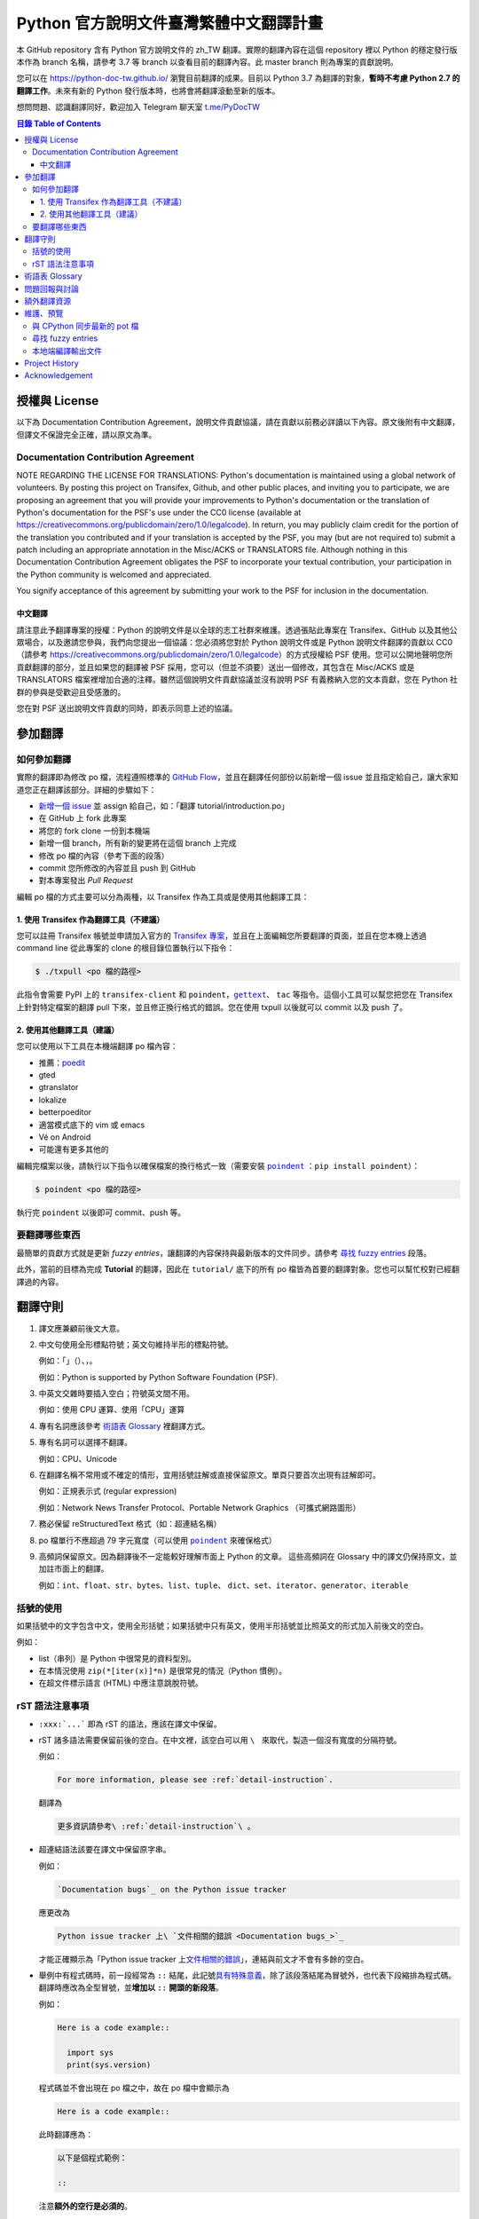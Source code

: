 =======================================
Python 官方說明文件臺灣繁體中文翻譯計畫
=======================================

.. image:: https://badgen.now.sh/badge/chat/on%20Telegram/blue
   :target: https://t.me/PyDocTW
   :alt: Join Chat on Telegram

本 GitHub repository 含有 Python 官方說明文件的 zh_TW 翻譯。實際的翻譯內容\
在這個 repository 裡以 Python 的穩定發行版本作為 branch 名稱，請參考 3.7 等
branch 以查看目前的翻譯內容。此 master branch 則為專案的貢獻說明。

您可以在 https://python-doc-tw.github.io/ 瀏覽目前翻譯的成果。目前以
Python 3.7 為翻譯的對象，**暫時不考慮 Python 2.7 的翻譯工作**。未來有新的
Python 發行版本時，也將會將翻譯滾動至新的版本。

想問問題、認識翻譯同好，歡迎加入 Telegram 聊天室 `t.me/PyDocTW`_

.. _t.me/PyDocTW: https://t.me/PyDocTW

.. contents:: **目錄 Table of Contents**

授權與 License
==============

以下為 Documentation Contribution Agreement，說明文件貢獻協議，請在貢獻以前\
務必詳讀以下內容。原文後附有中文翻譯，但譯文不保證完全正確，請以原文為準。

Documentation Contribution Agreement
------------------------------------

NOTE REGARDING THE LICENSE FOR TRANSLATIONS: Python's documentation is
maintained using a global network of volunteers. By posting this
project on Transifex, Github, and other public places, and inviting
you to participate, we are proposing an agreement that you will
provide your improvements to Python's documentation or the translation
of Python's documentation for the PSF's use under the CC0 license
(available at
https://creativecommons.org/publicdomain/zero/1.0/legalcode). In
return, you may publicly claim credit for the portion of the
translation you contributed and if your translation is accepted by the
PSF, you may (but are not required to) submit a patch including an
appropriate annotation in the Misc/ACKS or TRANSLATORS file. Although
nothing in this Documentation Contribution Agreement obligates the PSF
to incorporate your textual contribution, your participation in the
Python community is welcomed and appreciated.

You signify acceptance of this agreement by submitting your work to
the PSF for inclusion in the documentation.

中文翻譯
~~~~~~~~

請注意此予翻譯專案的授權：Python 的說明文件是以全球的志工社群來維護。透過張貼\
此專案在 Transifex、GitHub 以及其他公眾場合，以及邀請您參與，我們向您提出一個\
協議：您必須將您對於 Python 說明文件或是 Python 說明文件翻譯的貢獻以 CC0\
（請參考 https://creativecommons.org/publicdomain/zero/1.0/legalcode）的方式\
授權給 PSF 使用。您可以公開地聲明您所貢獻翻譯的部分，並且如果您的翻譯被 PSF
採用，您可以（但並不須要）送出一個修改，其包含在 Misc/ACKS 或是 TRANSLATORS
檔案裡增加合適的注釋。雖然這個說明文件貢獻協議並沒有說明 PSF 有義務納入您的\
文本貢獻，您在 Python 社群的參與是受歡迎且受感激的。

您在對 PSF 送出說明文件貢獻的同時，即表示同意上述的協議。


參加翻譯
========

如何參加翻譯
------------

實際的翻譯即為修改 po 檔，流程遵照標準的 `GitHub Flow
<https://guides.github.com/introduction/flow/>`_，並且在翻譯任何部份以前新增\
一個 issue 並且指定給自己，讓大家知道您正在翻譯該部分。詳細的步驟如下：

- `新增一個 issue <https://github.com/python/python-docs-zh-tw/issues>`_ 並
  assign 給自己，如：「翻譯 tutorial/introduction.po」
- 在 GitHub 上 fork 此專案
- 將您的 fork clone 一份到本機端
- 新增一個 branch，所有新的變更將在這個 branch 上完成
- 修改 po 檔的內容（參考下面的段落）
- commit 您所修改的內容並且 push 到 GitHub
- 對本專案發出 *Pull Request*

編輯 po 檔的方式主要可以分為兩種，以 Transifex 作為工具或是使用其他翻譯工具：

1. 使用 Transifex 作為翻譯工具（不建議）
~~~~~~~~~~~~~~~~~~~~~~~~~~~~~~~~~~~~~~~~

您可以註冊 Transifex 帳號並申請加入官方的 `Transifex 專案
<https://www.transifex.com/python-doc/python-newest>`_，並且在上面\
編輯您所要翻譯的頁面，並且在您本機上透過 command line 從此專案的 clone 的\
根目錄位置執行以下指令：

.. code-block:: bash

  $ ./txpull <po 檔的路徑>

此指令會需要 PyPI 上的 ``transifex-client`` 和 ``poindent``，|gettext|_、
``tac`` 等指令。這個小工具可以幫您把您在 Transifex 上針對特定檔案的翻譯 pull
下來，並且修正換行格式的錯誤。您在使用 txpull 以後就可以 commit 以及 push 了。

.. |gettext| replace:: ``gettext``
.. _gettext: https://www.gnu.org/software/gettext/

2. 使用其他翻譯工具（建議）
~~~~~~~~~~~~~~~~~~~~~~~~~~~

您可以使用以下工具在本機端翻譯 po 檔內容：

- 推薦：`poedit <https://www.poedit.net/>`_
- gted
- gtranslator
- lokalize
- betterpoeditor
- 適當模式底下的 vim 或 emacs
- Vé on Android
- 可能還有更多其他的

編輯完檔案以後，請執行以下指令以確保檔案的換行格式一致（需要安裝
|poindent|_ ：``pip install poindent``）：

.. |poindent| replace:: ``poindent``
.. _poindent: https://pypi.org/project/poindent/

.. code-block:: bash

  $ poindent <po 檔的路徑>

執行完 ``poindent`` 以後即可 commit、push 等。


要翻譯哪些東西
--------------

最簡單的貢獻方式就是更新 *fuzzy entries*，讓翻譯的內容保持與最新版本的文件\
同步。請參考 `尋找 fuzzy entries`_ 段落。

此外，當前的目標為完成 **Tutorial** 的翻譯，因此在 ``tutorial/`` 底下的所有
po 檔皆為首要的翻譯對象。您也可以幫忙校對已經翻譯過的內容。


翻譯守則
========

#. 譯文應兼顧前後文大意。

#. 中文句使用全形標點符號；英文句維持半形的標點符號。

   例如：「」（）、，。

   例如：Python is supported by Python Software Foundation (PSF).

#. 中英文交雜時要插入空白；符號英文間不用。

   例如：使用 CPU 運算、使用「CPU」運算

#. 專有名詞應該參考 `術語表 Glossary`_ 裡翻譯方式。

#. 專有名詞可以選擇不翻譯。

   例如：CPU、Unicode

#. 在翻譯名稱不常用或不確定的情形，宜用括號註解或直接保留原文。單頁只要首次\
   出現有註解即可。

   例如：正規表示式 (regular expression)

   例如：Network News Transfer Protocol、Portable Network Graphics
   （可攜式網路圖形）

#. 務必保留 reStructuredText 格式（如：超連結名稱）

#. po 檔單行不應超過 79 字元寬度（可以使用 |poindent|_ 來確保格式）

#. 高頻詞保留原文。因為翻譯後不一定能較好理解市面上 Python 的文章。 這些高頻詞\
   在 Glossary 中的譯文仍保持原文，並加註市面上的翻譯。

   例如：``int``、``float``、``str``、``bytes``、``list``、``tuple``、
   ``dict``、``set``、``iterator``、``generator``、``iterable``


括號的使用
----------

如果括號中的文字包含中文，使用全形括號；如果括號中只有英文，使用半形括號並\
比照英文的形式加入前後文的空白。

例如：

- list（串列）是 Python 中很常見的資料型別。
- 在本情況使用 ``zip(*[iter(x)]*n)`` 是很常見的情況（Python 慣例）。
- 在超文件標示語言 (HTML) 中應注意跳脫符號。

rST 語法注意事項
----------------

- ``:xxx:`...``` 即為 rST 的語法，應該在譯文中保留。
- rST 諸多語法需要保留前後的空白。在中文裡，該空白可以用 :literal:`\\\  \ `
  來取代，製造一個沒有寬度的分隔符號。

  例如：

  .. code-block:: rst

    For more information, please see :ref:`detail-instruction`.

  翻譯為

  .. code-block:: rst

    更多資訊請參考\ :ref:`detail-instruction`\ 。

- 超連結語法該要在譯文中保留原字串。

  例如：

  .. code-block:: rst

    `Documentation bugs`_ on the Python issue tracker

  應更改為

  .. code-block:: rst

    Python issue tracker 上\ `文件相關的錯誤 <Documentation bugs_>`_

  才能正確顯示為「Python issue tracker 上\ `文件相關的錯誤 <#>`_」，連結與\
  前文才不會有多餘的空白。

- 舉例中有程式碼時，前一段經常為 ``::`` 結尾，此記號\ `具有特殊意義
  <http://www.sphinx-doc.org/en/stable/rest.html#source-code>`_，除了該段落\
  結尾為冒號外，也代表下段縮排為程式碼。翻譯時應改為全型冒號，並\ **增加以**
  ``::`` **開頭的新段落**。

  例如：

  .. code-block:: rst

    Here is a code example::

      import sys
      print(sys.version)

  程式碼並不會出現在 po 檔之中，故在 po 檔中會顯示為

  .. code-block:: rst

    Here is a code example::

  此時翻譯應為：

  .. code-block:: rst

    以下是個程式範例：

    ::

  注意\ **額外的空行是必須的**。


術語表 Glossary
===============

為了讓翻譯保持統一，我們在這邊整理了一個術語列表，如果您有不同意的地方，歡迎\
打開一個 issue 或是 pull request 一起討論。

===================== =====================
原文                  翻譯
===================== =====================
argument              引數
attribute             屬性
boolean               boolean（布林）
class                 class（類別）
condition             條件
contributor           貢獻者
deprecated            已棄用
dictionary            dictionary（字典）
element               元素
exception             例外
expression            運算式
float                 float（浮點數）
function              函式
import                import（不翻譯）
index                 索引
instance              實例
int                   int（整數）
interpreter           直譯器
iterate               疊代
list                  list（串列）
loop                  迴圈
method                method（方法）
module                module（模組）
object                物件
operand               運算元
operator              運算子
parameter             參數
prompt                提示字元
return                回傳
set                   set（集合）
statement             陳述式
type                  型別
===================== =====================


問題回報與討論
==============

如果有需要共同討論的問題，請開設一個新的 Issue_。如果是翻譯上遇到困難需要\
幫助，則可以使用 Telegram_。

.. _Issue: https://github.com/python-doc-tw/python-docs-zh-tw/issues
.. _Telegram: https://t.me/PyDocT

另外，此翻譯的 coordinator 為 `adrianliaw <https://github.com/adrianliaw>`_，\
您也可以透過此 email 聯繫：``adrianliaw2000 at gmail dot com``。


額外翻譯資源
============

- Telegram group `t.me/PyDocTW`_
- `Doc-SIG mailing list <https://mail.python.org/mailman/listinfo/doc-sig>`_
- `PEP 545 <https://www.python.org/dev/peps/pep-0545/>`_


維護、預覽
==========

以下的指令皆預設在本機端 ``python-docs-zh-tw`` clone 的根目錄執行，同時預設\
在同一個目錄底下有一個 CPython clone，如下：

::

  ~/
  ├── python-docs-zh-tw/
  └── cpython/

若要在本機端 clone 一個 CPython，可以使用以下指令：

.. code-block:: bash

  $ git clone --depth 1 --no-single-branch https://github.com/python/cpython.git

這樣可以避免下載完整的 commit 歷史（對輸出文件沒什麼幫助），但仍然能把所有的
branch clone 下來。

與 CPython 同步最新的 pot 檔
----------------------------

.. code-block:: bash

  $ make merge

尋找 fuzzy entries
------------------

*Fuzzy entries* 係指更新 po 檔的原始字串（*msgid*）以後，大部分內容相同但有\
些許差異的字串，即表示該字串的翻譯需要更新。在 po 檔中，您會看到 ``#, fuzzy``
的字樣，這就表示了接下來的字串是 fuzzy entry，需要更新翻譯。

.. code-block:: bash

  $ make fuzzy

本地端編譯輸出文件
------------------

輸出的文件會被放置在您的本地端 CPython clone（見 `維護、預覽`_ 段落的圖示）\
底下的 ``Doc/build/html``，切換到該目錄再使用 ``python3 -m http.server``
或類似的靜態網頁伺服器即可以預覽成果。編譯程序則使用：

.. code-block:: bash

  $ make


Project History
===============

This translation project was created by Liang-Bo Wang in late-2015, the
translations were hosted on https://docs.python.org.tw/3, and the project
includes daily auto-build sever, documentation website enhancement for
translations and project management on the `python-doc-tw
<https://github.com/python-doc-tw>`_ GitHub organisation. The translations
were done on Transifex, with `our own translation team and project
<https://www.transifex.com/python-tw-doc>`_. People who've contributed
on this Transifex project are listed in `TRANSLATORS`_

.. _TRANSLATORS: TRANSLATORS

In mid-2018, thanks to `PEP 545 <https://www.python.org/dev/peps/pep-0545/>`_
and the Doc-SIG community, this project has migrated to Python's Github
organisation and will become the official Taiwanese Mandarin translation of the
documentation.


Acknowledgement
===============

This translation project is highly influenced by python-doc-ja_ and
python-doc-fr_'s translation architecture and workflow (i.e. a shameless
copy). We truly appreciate their contributions.

.. _python-doc-ja: https://github.com/python-doc-ja/python-doc-ja
.. _python-doc-fr: https://github.com/python/python-docs-fr
